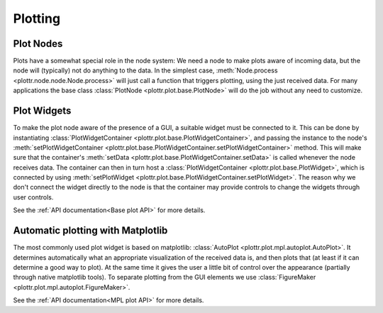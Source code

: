 Plotting
========

Plot Nodes
----------
Plots have a somewhat special role in the node system:
We need a node to make plots aware of incoming data, but the node will (typically) not do anything to the data.
In the simplest case, :meth:`Node.process <plottr.node.node.Node.process>` will just call a function that triggers plotting, using the just received data.
For many applications the base class :class:`PlotNode <plottr.plot.base.PlotNode>` will do the job without any need to customize.


Plot Widgets
------------
To make the plot node aware of the presence of a GUI, a suitable widget must be connected to it.
This can be done by instantiating :class:`PlotWidgetContainer <plottr.plot.base.PlotWidgetContainer>`, and passing the instance to the node's :meth:`setPlotWidgetContainer <plottr.plot.base.PlotWidgetContainer.setPlotWidgetContainer>` method.
This will make sure that the container's :meth:`setData <plottr.plot.base.PlotWidgetContainer.setData>` is called whenever the node receives data.
The container can then in turn host a :class:`PlotWidgetContainer <plottr.plot.base.PlotWidget>`, which is connected by using :meth:`setPlotWidget <plottr.plot.base.PlotWidgetContainer.setPlotWidget>`.
The reason why we don't connect the widget directly to the node is that the container may provide controls to change the widgets through user controls.

.. image:: img/plot-node-system.png

See the :ref:`API documentation<Base plot API>` for more details.


Automatic plotting with Matplotlib
----------------------------------
The most commonly used plot widget is based on matplotlib: :class:`AutoPlot <plottr.plot.mpl.autoplot.AutoPlot>`.
It determines automatically what an appropriate visualization of the received data is, and then plots that (at least if it can determine a good way to plot).
At the same time it gives the user a little bit of control over the appearance (partially through native matplotlib tools).
To separate plotting from the GUI elements we use :class:`FigureMaker <plottr.plot.mpl.autoplot.FigureMaker>`.

See the :ref:`API documentation<MPL plot API>` for more details.